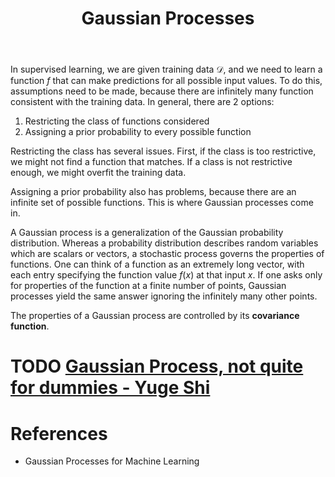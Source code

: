 :PROPERTIES:
:ID:       cdfa2dbb-675e-4d6c-8d9f-69121c3c6762
:END:
#+title: Gaussian Processes

In supervised learning, we are given training data $\mathcal{D}$, and we need to
learn a function $f$ that can make predictions for all possible input values. To
do this, assumptions need to be made, because there are infinitely many function
consistent with the training data. In general, there are 2 options:

1. Restricting the class of functions considered
2. Assigning a prior probability to every possible function

Restricting the class has several issues. First, if the class is too
restrictive, we might not find a function that matches. If a class is not
restrictive enough, we might overfit the training data.

Assigning a prior probability also has problems, because there are an infinite
set of possible functions. This is where Gaussian processes come in.

A Gaussian process is a generalization of the Gaussian probability distribution.
Whereas a probability distribution describes random variables which are scalars
or vectors, a stochastic process governs the properties of functions. One can
think of a function as an extremely long vector, with each entry specifying the
function value $f(x)$ at that input $x$. If one asks only for properties of the
function at a finite number of points, Gaussian processes yield the same answer
ignoring the infinitely many other points.

The properties of a Gaussian process are controlled by its *covariance function*.

* TODO [[https://yugeten.github.io/posts/2019/09/GP/][Gaussian Process, not quite for dummies - Yuge Shi]]

* References
- Gaussian Processes for Machine Learning
